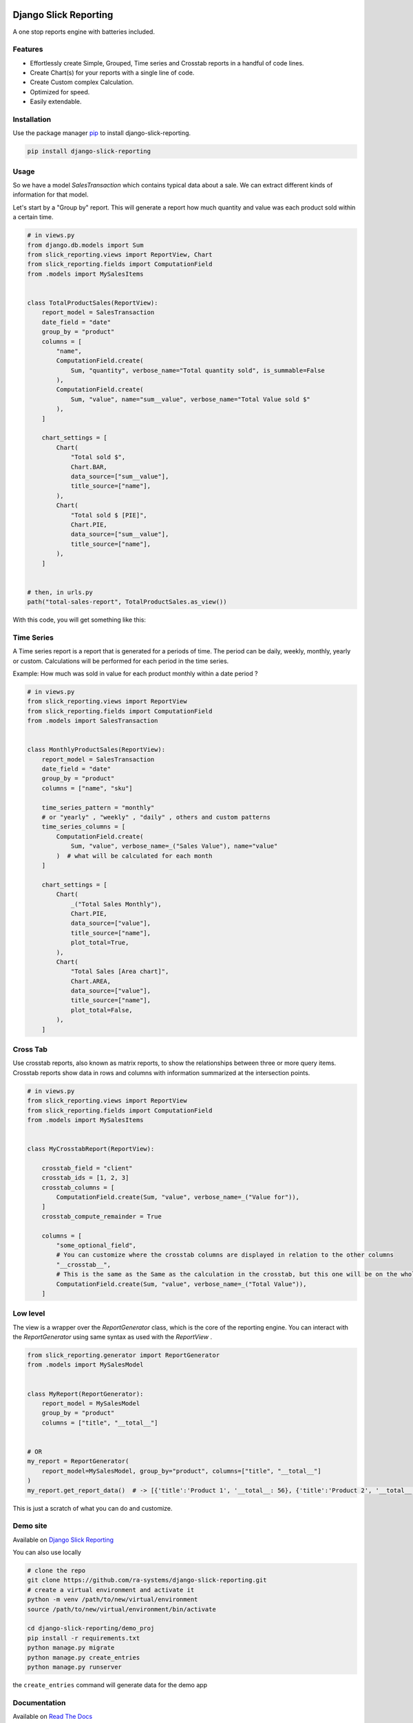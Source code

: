 .. image:: https://img.shields.io/pypi/v/django-slick-reporting.svg
    :target: https://pypi.org/project/django-slick-reporting

.. image:: https://img.shields.io/pypi/pyversions/django-slick-reporting.svg
    :target: https://pypi.org/project/django-slick-reporting

.. image:: https://img.shields.io/readthedocs/django-slick-reporting
    :target: https://django-slick-reporting.readthedocs.io/

.. image:: https://api.travis-ci.com/ra-systems/django-slick-reporting.svg?branch=master
    :target: https://app.travis-ci.com/github/ra-systems/django-slick-reporting

.. image:: https://img.shields.io/codecov/c/github/ra-systems/django-slick-reporting
    :target: https://codecov.io/gh/ra-systems/django-slick-reporting




Django Slick Reporting
======================

A one stop reports engine with batteries included.

Features
--------

- Effortlessly create Simple, Grouped, Time series and Crosstab reports in a handful of code lines.
- Create Chart(s) for your reports with a single line of code.
- Create Custom complex Calculation.
- Optimized for speed.
- Easily extendable.

Installation
------------

Use the package manager `pip <https://pip.pypa.io/en/stable/>`_ to install django-slick-reporting.

.. code-block:: console

        pip install django-slick-reporting


Usage
-----

So we have a model `SalesTransaction` which contains typical data about a sale.
We can extract different kinds of information for that model.

Let's start by a "Group by" report. This will generate a report how much quantity and value was each product sold within a certain time.

.. code-block:: python


    # in views.py
    from django.db.models import Sum
    from slick_reporting.views import ReportView, Chart
    from slick_reporting.fields import ComputationField
    from .models import MySalesItems


    class TotalProductSales(ReportView):
        report_model = SalesTransaction
        date_field = "date"
        group_by = "product"
        columns = [
            "name",
            ComputationField.create(
                Sum, "quantity", verbose_name="Total quantity sold", is_summable=False
            ),
            ComputationField.create(
                Sum, "value", name="sum__value", verbose_name="Total Value sold $"
            ),
        ]

        chart_settings = [
            Chart(
                "Total sold $",
                Chart.BAR,
                data_source=["sum__value"],
                title_source=["name"],
            ),
            Chart(
                "Total sold $ [PIE]",
                Chart.PIE,
                data_source=["sum__value"],
                title_source=["name"],
            ),
        ]


    # then, in urls.py
    path("total-sales-report", TotalProductSales.as_view())



With this code, you will get something like this:

.. image:: https://i.ibb.co/SvxTM23/Selection-294.png
    :target: https://i.ibb.co/SvxTM23/Selection-294.png
    :alt: Shipped in View Page


Time Series
-----------

A Time series report is a report that is generated for a periods of time.
The period can be daily, weekly, monthly, yearly or custom. Calculations will be performed for each period in the time series.

Example: How much was sold in value for each product monthly within a date period ?

.. code-block:: python

    # in views.py
    from slick_reporting.views import ReportView
    from slick_reporting.fields import ComputationField
    from .models import SalesTransaction


    class MonthlyProductSales(ReportView):
        report_model = SalesTransaction
        date_field = "date"
        group_by = "product"
        columns = ["name", "sku"]

        time_series_pattern = "monthly"
        # or "yearly" , "weekly" , "daily" , others and custom patterns
        time_series_columns = [
            ComputationField.create(
                Sum, "value", verbose_name=_("Sales Value"), name="value"
            )  # what will be calculated for each month
        ]

        chart_settings = [
            Chart(
                _("Total Sales Monthly"),
                Chart.PIE,
                data_source=["value"],
                title_source=["name"],
                plot_total=True,
            ),
            Chart(
                "Total Sales [Area chart]",
                Chart.AREA,
                data_source=["value"],
                title_source=["name"],
                plot_total=False,
            ),
        ]


.. image:: https://github.com/ra-systems/django-slick-reporting/blob/develop/docs/source/topics/_static/timeseries.png?raw=true
    :alt: Time Series Report
    :align: center

Cross Tab
---------
Use crosstab reports, also known as matrix reports, to show the relationships between three or more query items.
Crosstab reports show data in rows and columns with information summarized at the intersection points.

.. code-block:: python

        # in views.py
        from slick_reporting.views import ReportView
        from slick_reporting.fields import ComputationField
        from .models import MySalesItems


        class MyCrosstabReport(ReportView):

            crosstab_field = "client"
            crosstab_ids = [1, 2, 3]
            crosstab_columns = [
                ComputationField.create(Sum, "value", verbose_name=_("Value for")),
            ]
            crosstab_compute_remainder = True

            columns = [
                "some_optional_field",
                # You can customize where the crosstab columns are displayed in relation to the other columns
                "__crosstab__",
                # This is the same as the Same as the calculation in the crosstab, but this one will be on the whole set. IE total value
                ComputationField.create(Sum, "value", verbose_name=_("Total Value")),
            ]


.. image:: https://github.com/ra-systems/django-slick-reporting/blob/develop/docs/source/topics/_static/crosstab.png?raw=true
   :alt: Homepage
   :align: center


Low level
---------

The view is a wrapper over the `ReportGenerator` class, which is the core of the reporting engine.
You can interact with the `ReportGenerator` using same syntax as used with the `ReportView` .

.. code-block:: python

    from slick_reporting.generator import ReportGenerator
    from .models import MySalesModel


    class MyReport(ReportGenerator):
        report_model = MySalesModel
        group_by = "product"
        columns = ["title", "__total__"]


    # OR
    my_report = ReportGenerator(
        report_model=MySalesModel, group_by="product", columns=["title", "__total__"]
    )
    my_report.get_report_data()  # -> [{'title':'Product 1', '__total__: 56}, {'title':'Product 2', '__total__: 43}, ]


This is just a scratch of what you can do and customize.

Demo site
---------

Available on `Django Slick Reporting <https://django-slick-reporting.com/>`_


You can also use locally

.. code-block:: console

        # clone the repo
        git clone https://github.com/ra-systems/django-slick-reporting.git
        # create a virtual environment and activate it
        python -m venv /path/to/new/virtual/environment
        source /path/to/new/virtual/environment/bin/activate

        cd django-slick-reporting/demo_proj
        pip install -r requirements.txt
        python manage.py migrate
        python manage.py create_entries
        python manage.py runserver

the ``create_entries`` command will generate data for the demo app

Documentation
-------------

Available on `Read The Docs <https://django-slick-reporting.readthedocs.io/en/latest/>`_

You can run documentation locally

.. code-block:: console

    <activate your virtual environment>
    cd docs
    pip install -r requirements.txt
    sphinx-build -b html source build


Road Ahead
----------

* Continue on enriching the demo project
* Add the dashboard capabilities


Running tests
-----------------
Create a virtual environment (maybe with `virtual slick_reports_test`), activate it; Then ,
 
.. code-block:: console
    
    $ git clone git+git@github.com:ra-systems/django-slick-reporting.git
    $ cd tests
    $ python -m pip install -e ..

    $ python runtests.py
    #     Or for Coverage report
    $ coverage run --include=../* runtests.py [-k]
    $ coverage html


Support & Contributing
----------------------

Please consider star the project to keep an eye on it. Your PRs, reviews are most welcome and needed.

We honor the well formulated `Django's guidelines <https://docs.djangoproject.com/en/dev/internals/contributing/writing-code/unit-tests/>`_ to serve as contribution guide here too.


Authors
--------

* **Ramez Ashraf** - *Initial work* - `RamezIssac <https://github.com/RamezIssac>`_

Cross Reference
---------------

If you like this package, chances are you may like those packages too!

`Django Tabular Permissions <https://github.com/RamezIssac/django-tabular-permissions>`_ Display Django permissions in a HTML table that is translatable and easy customized.

`Django ERP Framework <https://github.com/ra-systems/RA>`_ A framework to build business solutions with ease.

If you find this project useful or promising , You can support us by a github ⭐
